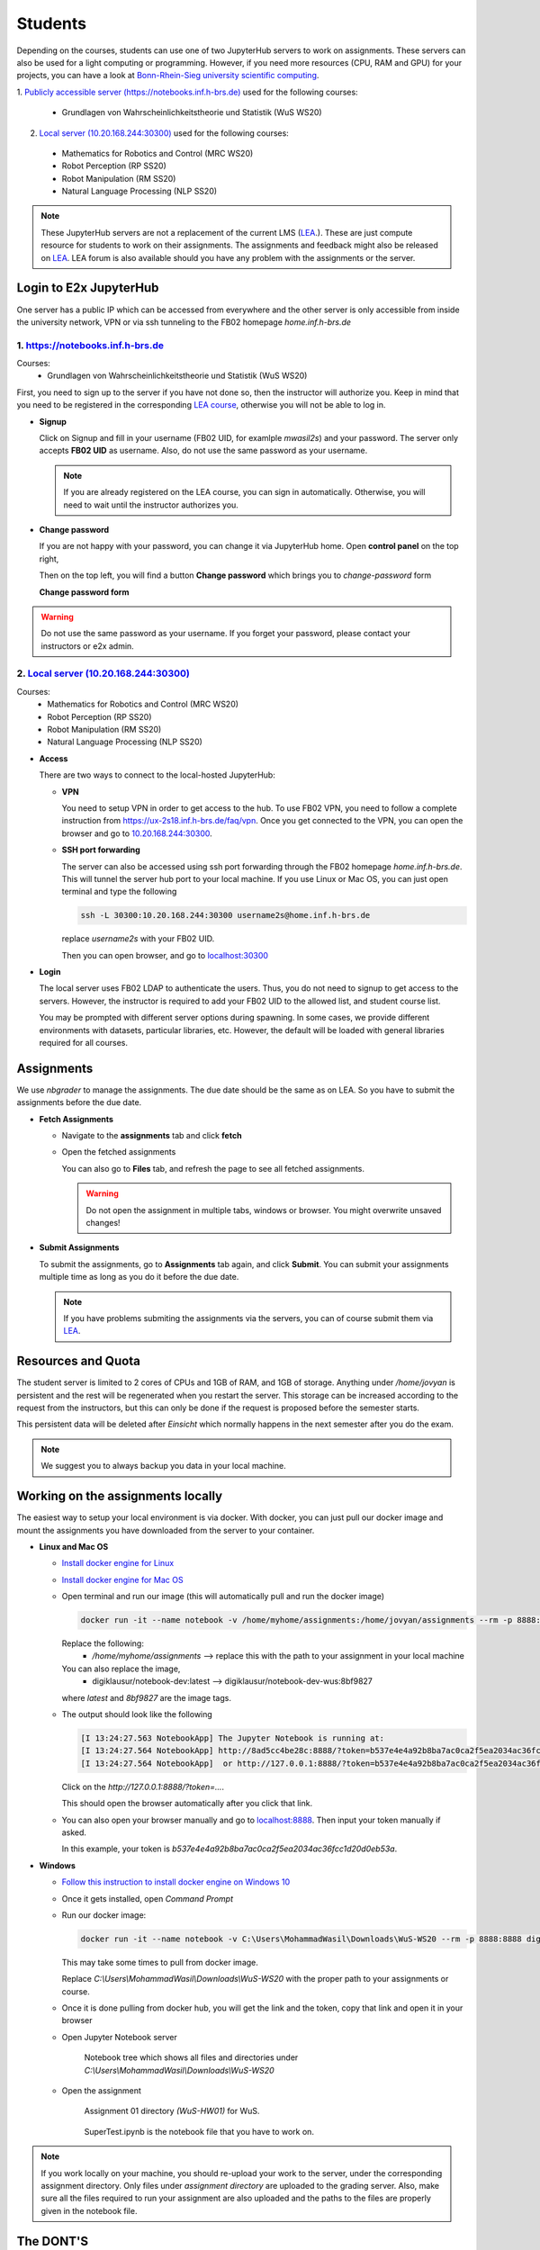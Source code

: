 .. _student:

*****************************************
Students
*****************************************

Depending on the courses, students can use one of two JupyterHub servers to work on 
assignments. These servers can also be used for a light computing or programming. However, if you 
need more resources (CPU, RAM and GPU) for your projects, you can have a look at 
`Bonn-Rhein-Sieg university scientific computing <https://wr0.wr.inf.h-brs.de>`_.

1. `Publicly accessible server (https://notebooks.inf.h-brs.de) <https://notebooks.inf.h-brs.de>`_ 
used for the following courses:

  * Grundlagen von Wahrscheinlichkeitstheorie und Statistik (WuS WS20)

2. `Local server (10.20.168.244:30300) <10.20.168.244:30300>`_ used for the following courses:

  * Mathematics for Robotics and Control (MRC WS20)
  * Robot Perception (RP SS20)
  * Robot Manipulation (RM SS20)
  * Natural Language Processing (NLP SS20)

.. note::
    
    These JupyterHub servers are not a replacement of the current LMS 
    (`LEA <https://lea.hochschule-bonn-rhein-sieg.de>`_.). These are just compute 
    resource for students to work on their assignments. The assignments and feedback might also be
    released on `LEA <https://lea.hochschule-bonn-rhein-sieg.de>`_. LEA forum is also available 
    should you have any problem with the assignments or the server.

Login to E2x JupyterHub
=======================

One server has a public IP which can be accessed from everywhere and the other server is only 
accessible from inside the university network, VPN or via ssh tunneling to the FB02 homepage
`home.inf.h-brs.de`

1. `https://notebooks.inf.h-brs.de <https://notebooks.inf.h-brs.de>`_ 
----------------------------------------------------------------------

Courses:
  * Grundlagen von Wahrscheinlichkeitstheorie und Statistik (WuS WS20)

First, you need to sign up to the server if you have not done so, then the instructor will authorize you. 
Keep in mind that you need to be registered in the corresponding `LEA course <https://lea.hochschule-bonn-rhein-sieg.de>`_, 
otherwise you will not be able to log in.

* **Signup**

  Click on Signup and fill in your username (FB02 UID, for examlple `mwasil2s`) and your password.
  The server only accepts **FB02 UID** as username. Also, do not use the same password as your 
  username.

  .. image:: images/e2x-native-login.jpg
    :align: center

  .. note::
    
    If you are already registered on the LEA course, you can sign in automatically. Otherwise, you will
    need to wait until the instructor authorizes you.

* **Change password**

  If you are not happy with your password, you can change it via JupyterHub home. Open **control panel**
  on the top right,

  .. image:: images/e2x-hub-control-panel.png
    :align: center

  Then on the top left, you will find a button **Change password** which brings you to `change-password` form

  .. image:: images/e2x-hub-home-native.png
    :align: center

  **Change password form**

  .. image:: images/e2x-hub-native-change-pw.png
    :align: center

.. warning::
    
    Do not use the same password as your username.
    If you forget your password, please contact your instructors or e2x admin.


2. `Local server (10.20.168.244:30300) <10.20.168.244:30300>`_
---------------------------------------------------------------

Courses:
  * Mathematics for Robotics and Control (MRC WS20)
  * Robot Perception (RP SS20)
  * Robot Manipulation (RM SS20)
  * Natural Language Processing (NLP SS20)

* **Access**

  There are two ways to connect to the local-hosted JupyterHub:

  * **VPN**

    You need to setup VPN in order to get access to the hub. To use FB02 VPN, you need to follow a complete 
    instruction from `https://ux-2s18.inf.h-brs.de/faq/vpn <https://ux-2s18.inf.h-brs.de/faq/vpn>`_.
    Once you get connected to the VPN, you can open the browser and go to `10.20.168.244:30300 <10.20.168.244:30300>`_.

  * **SSH port forwarding**

    The server can also be accessed using ssh port forwarding through the FB02 homepage `home.inf.h-brs.de`.
    This will tunnel the server hub port to your local machine.
    If you use Linux or Mac OS, you can just open terminal and type the following

    .. code-block:: bash

      ssh -L 30300:10.20.168.244:30300 username2s@home.inf.h-brs.de

    replace `username2s` with your FB02 UID.

    Then you can open browser, and go to `localhost:30300 <localhost:30300>`_

* **Login**

  The local server uses FB02 LDAP to authenticate the users. Thus, you do not need to signup to get 
  access to the servers. However, the instructor is required to add your FB02 UID to the allowed list,
  and student course list.

  .. image:: images/e2x-jupyterhub-login.png
    :align: center

  You may be prompted with different server options during spawning. In some cases, we provide different environments
  with datasets, particular libraries, etc. However, the default will be loaded with general libraries 
  required for all courses.

  .. image:: images/e2x-spawner-default.png
    :align: center
  

Assignments
===========

We use `nbgrader` to manage the assignments. The due date should be the same as on LEA. So you have 
to submit the assignments before the due date.

* **Fetch Assignments**

  * Navigate to the **assignments** tab and click **fetch**

    .. image:: images/assignment-fetch.png
      :align: center

  * Open the fetched assignments

    .. image:: images/assignment-open.png
      :align: center

    You can also go to **Files** tab, and refresh the page to see all fetched assignments.

    .. warning::

      Do not open the assignment in multiple tabs, windows or browser. You might overwrite unsaved changes!

* **Submit Assignments**

  To submit the assignments, go to **Assignments** tab again, and click **Submit**. You can submit your 
  assignments multiple time as long as you do it before the due date.

  .. image:: images/assignment-submit.png
    :align: center


  .. note::

    If you have problems submiting the assignments via the servers, you can of course submit them via 
    `LEA <https://lea.hochschule-bonn-rhein-sieg.de>`_.

Resources and Quota
===================

The student server is limited to 2 cores of CPUs and 1GB of RAM, and 1GB of storage.
Anything under `/home/jovyan` is persistent and the rest will be regenerated when you restart the 
server. This storage can be increased according to the request from the instructors, but this can only 
be done if the request is proposed before the semester starts.

This persistent data will be deleted after `Einsicht` which normally happens in the next semester after 
you do the exam. 

.. note::

  We suggest you to always backup you data in your local machine.


Working on the assignments locally
==================================

The easiest way to setup your local environment is via docker. With docker, you can just pull 
our docker image and mount the assignments you have downloaded from the server to your container.

* **Linux and Mac OS**

  * `Install docker engine for Linux <https://docs.docker.com/engine/install/ubuntu/>`_
  * `Install docker engine for Mac OS <https://docs.docker.com/docker-for-mac/install/>`_
  * Open terminal and run our image (this will automatically pull and run the docker image)

    .. code-block:: bash

      docker run -it --name notebook -v /home/myhome/assignments:/home/jovyan/assignments --rm -p 8888:8888 digiklausur/notebook-dev:latest

    Replace the following:
      * `/home/myhome/assignments` --> replace this with the path to your assignment in your local machine
    
    You can also replace the image, 
      * digiklausur/notebook-dev:latest --> digiklausur/notebook-dev-wus:8bf9827

    where `latest` and `8bf9827` are the image tags.

  * The output should look like the following

    .. code-block:: bash

      [I 13:24:27.563 NotebookApp] The Jupyter Notebook is running at:
      [I 13:24:27.564 NotebookApp] http://8ad5cc4be28c:8888/?token=b537e4e4a92b8ba7ac0ca2f5ea2034ac36fcc1d20d0eb53a
      [I 13:24:27.564 NotebookApp]  or http://127.0.0.1:8888/?token=b537e4e4a92b8ba7ac0ca2f5ea2034ac36fcc1d20d0eb53a

    Click on the `http://127.0.0.1:8888/?token=...`.

    This should open the browser automatically after you click that link.

  * You can also open your browser manually and go to `localhost:8888 <localhost:8888>`_. Then input your token manually if asked. 
  
    In this example, your token is `b537e4e4a92b8ba7ac0ca2f5ea2034ac36fcc1d20d0eb53a`.

* **Windows**

  * `Follow this instruction to install docker engine on Windows 10 <https://docs.docker.com/docker-for-windows/install/>`_
  * Once it gets installed, open `Command Prompt`
  * Run our docker image:

    .. code-block:: bash

      docker run -it --name notebook -v C:\Users\MohammadWasil\Downloads\WuS-WS20 --rm -p 8888:8888 digiklausur/notebook-dev:latest

    This may take some times to pull from docker image.
    
    Replace *C:\\Users\\MohammadWasil\\Downloads\\WuS-WS20* with the proper path to your assignments or course.

  * Once it is done pulling from docker hub, you will get the link and the token, copy that link and open 
    it in your browser

    .. image:: images/e2x-docker-windows-run-token.png
      :align: center

  * Open Jupyter Notebook server

    .. figure:: images/e2x-docker-windows-nb-tree.png
      
      Notebook tree which shows all files and directories under *C:\\Users\\MohammadWasil\\Downloads\\WuS-WS20*
  
  * Open the assignment

    .. figure:: images/e2x-docker-windows-nb-tree-assignment.png
      
      Assignment 01 directory `(WuS-HW01)` for WuS.

    .. figure:: images/e2x-docker-windows-nb-hw.png
      
      SuperTest.ipynb is the notebook file that you have to work on.
      
.. note::

  If you work locally on your machine, you should re-upload your work to the server, under the corresponding
  assignment directory. Only files under `assignment directory` are uploaded to the grading server.
  Also, make sure all the files required to run your assignment are also uploaded and the paths to the files
  are properly given in the notebook file.

The DONT'S
==========

.. raw:: html
  
  <font color="red"><b>You are not allowed to:</b></font>

* Change the cell metadata
* Change directory structure of the assignment
* Rename directories or files
* Use other libraries which are not define in 
  `our environment <https://github.com/DigiKlausur/docker-stacks/blob/master/notebook/requirements.txt>`_ 
* Use different version of our libraries
* Change the kernel

.. warning::

  Your submission can be failed to run on the grading server, or cannot be graded if you do the DONT'S.

Environment
===========

All environments we use in the servers can be found on our github repository 
`https://github.com/DigiKlausur/docker-stacks <https://github.com/DigiKlausur/docker-stacks/tree/dev>`_.

The docker image we use for each course:

* WuS: `digiklausur/notebook-dev-wus:8bf9827 <https://github.com/DigiKlausur/docker-stacks/tree/8bf9827cc2431e92d09adacb364b3344af84c27c/notebook-dev-wus>`_
* MRC: `digiklausur/notebook-dev:0b27705 <https://github.com/DigiKlausur/docker-stacks/tree/0b277052175e1d89a57d838cec73bac67dac66a5/notebook-dev>`_

If you want some libraries to be available on the servers, feel free to contribute to our github repositories.

All the software we use and develop are open on our github `https://github.com/DigiKlausur/ <https://github.com/DigiKlausur/>`_,
feel free to comment or raise issues on our github repositories if you want to help us with other things.

FAQs
====

* **I cannot login after signup on notebooks.inf.h-brs.de**. You may not be registered on the LEA course,
  contact your instructors to authorize you.
